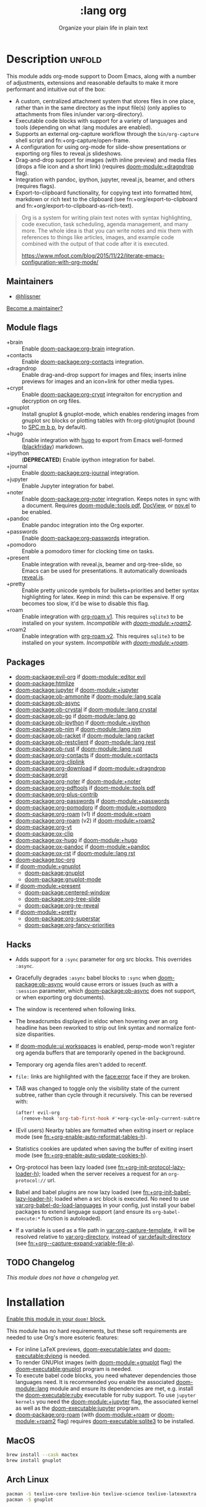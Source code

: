 #+title:    :lang org
#+subtitle: Organize your plain life in plain text
#+created:  February 20, 2017
#+since:    2.0.0

* Description :unfold:
This module adds org-mode support to Doom Emacs, along with a number of
adjustments, extensions and reasonable defaults to make it more performant and
intuitive out of the box:

- A custom, centralized attachment system that stores files in one place, rather
  than in the same directory as the input file(s) (only applies to attachments
  from files in/under var:org-directory).
- Executable code blocks with support for a variety of languages and tools
  (depending on what :lang modules are enabled).
- Supports an external org-capture workflow through the =bin/org-capture= shell
  script and fn:+org-capture/open-frame.
- A configuration for using org-mode for slide-show presentations or exporting
  org files to reveal.js slideshows.
- Drag-and-drop support for images (with inline preview) and media files (drops
  a file icon and a short link) (requires [[doom-module:+dragndrop]] flag).
- Integration with pandoc, ipython, jupyter, reveal.js, beamer, and others
  (requires flags).
- Export-to-clipboard functionality, for copying text into formatted html,
  markdown or rich text to the clipboard (see fn:+org/export-to-clipboard and
  fn:+org/export-to-clipboard-as-rich-text).

#+begin_quote
Org is a system for writing plain text notes with syntax highlighting, code
execution, task scheduling, agenda management, and many more. The whole idea is
that you can write notes and mix them with references to things like articles,
images, and example code combined with the output of that code after it is
executed.

https://www.mfoot.com/blog/2015/11/22/literate-emacs-configuration-with-org-mode/
#+end_quote

** Maintainers
- [[doom-user:][@hlissner]]

[[doom-contrib-maintainer:][Become a maintainer?]]

** Module flags
- +brain ::
  Enable [[doom-package:org-brain]] integration.
- +contacts ::
  Enable [[doom-package:org-contacts]] integration.
- +dragndrop ::
  Enable drag-and-drop support for images and files; inserts inline previews for
  images and an icon+link for other media types.
- +crypt ::
  Enable [[doom-package:org-crypt]] integraiton for encryption and decryption on org
  files.
- +gnuplot ::
  Install gnuplot & gnuplot-mode, which enables rendering images from gnuplot
  src blocks or plotting tables with fn:org-plot/gnuplot (bound to [[kbd:][SPC m b p]], by
  default).
- +hugo ::
  Enable integration with [[https://gohugo.io][hugo]] to export from Emacs well-formed ([[https://github.com/russross/blackfriday][blackfriday]])
  markdown.
- +ipython ::
  (**DEPRECATED**) Enable ipython integration for babel.
- +journal ::
  Enable [[doom-package:org-journal]] integration.
- +jupyter ::
  Enable Jupyter integration for babel.
- +noter ::
  Enable [[doom-package:org-noter]] integration. Keeps notes in sync with a
  document. Requires [[doom-module::tools pdf]], [[https://www.gnu.org/software/emacs/manual/html_node/emacs/Document-View.html][DocView]], or [[https://github.com/wasamasa/nov.el][nov.el]] to be enabled.
- +pandoc ::
  Enable pandoc integration into the Org exporter.
- +passwords ::
  Enable [[doom-package:org-passwords]] integration.
- +pomodoro ::
  Enable a pomodoro timer for clocking time on tasks.
- +present ::
  Enable integration with reveal.js, beamer and org-tree-slide, so Emacs can be
  used for presentations. It automatically downloads [[https://github.com/hakimel/reveal.js][reveal.js]].
- +pretty ::
  Enable pretty unicode symbols for bullets+priorities and better syntax
  highlighting for latex. Keep in mind: this can be expensive. If org becomes
  too slow, it'd be wise to disable this flag.
- +roam ::
  Enable integration with [[https://github.com/org-roam/org-roam-v1][org-roam v1]]. This requires ~sqlite3~ to be installed
  on your system. /Incompatible with [[doom-module:+roam2]]./
- +roam2 ::
  Enable integration with [[https://github.com/org-roam/org-roam][org-roam v2]]. This requires ~sqlite3~ to be installed
  on your system. /Incompatible with [[doom-module:+roam]]./

** Packages
- [[doom-package:evil-org]] if [[doom-module::editor evil]]
- [[doom-package:htmlize]]
- [[doom-package:jupyter]] if [[doom-module:+jupyter]]
- [[doom-package:ob-ammonite]] if [[doom-module::lang scala]]
- [[doom-package:ob-async]]
- [[doom-package:ob-crystal]] if [[doom-module::lang crystal]]
- [[doom-package:ob-go]] if [[doom-module::lang go]]
- [[doom-package:ob-ipython]] if [[doom-module:+ipython]]
- [[doom-package:ob-nim]] if [[doom-module::lang nim]]
- [[doom-package:ob-racket]] if [[doom-module::lang racket]]
- [[doom-package:ob-restclient]] if [[doom-module::lang rest]]
- [[doom-package:ob-rust]] if [[doom-module::lang rust]]
- [[doom-package:org-contacts]] if [[doom-module:+contacts]]
- [[doom-package:org-cliplink]]
- [[doom-package:org-download]] if [[doom-module:+dragndrop]]
- [[doom-package:orgit]]
- [[doom-package:org-noter]] if [[doom-module:+noter]]
- [[doom-package:org-pdftools]] if [[doom-module::tools pdf]]
- [[doom-package:org-plus-contrib]]
- [[doom-package:org-passwords]] if [[doom-module:+passwords]]
- [[doom-package:org-pomodoro]] if [[doom-module:+pomodoro]]
- [[doom-package:org-roam]] (v1) if [[doom-module:+roam]]
- [[doom-package:org-roam]] (v2) if [[doom-module:+roam2]]
- [[doom-package:org-yt]]
- [[doom-package:ox-clip]]
- [[doom-package:ox-hugo]] if [[doom-module:+hugo]]
- [[doom-package:ox-pandoc]] if [[doom-module:+pandoc]]
- [[doom-package:ox-rst]] if [[doom-module::lang rst]]
- [[doom-package:toc-org]]
- if [[doom-module:+gnuplot]]
  - [[doom-package:gnuplot]]
  - [[doom-package:gnuplot-mode]]
- if [[doom-module:+present]]
  - [[doom-package:centered-window]]
  - [[doom-package:org-tree-slide]]
  - [[doom-package:org-re-reveal]]
- if [[doom-module:+pretty]]
  - [[doom-package:org-superstar]]
  - [[doom-package:org-fancy-priorities]]

** Hacks
- Adds support for a ~:sync~ parameter for org src blocks. This overrides
  ~:async~.
- Gracefully degrades ~:async~ babel blocks to ~:sync~ when [[doom-package:ob-async]] would cause
  errors or issues (such as with a ~:session~ parameter, which [[doom-package:ob-async]] does not
  support, or when exporting org documents).
- The window is recentered when following links.
- The breadcrumbs displayed in eldoc when hovering over an org headline has been
  reworked to strip out link syntax and normalize font-size disparities.
- If [[doom-module::ui workspaces]] is enabled, persp-mode won't register org agenda buffers
  that are temporarily opened in the background.
- Temporary org agenda files aren't added to recentf.
- =file:= links are highlighted with the [[face:error]] face if they are broken.
- TAB was changed to toggle only the visibility state of the current subtree,
  rather than cycle through it recursively. This can be reversed with:

  #+begin_src emacs-lisp
  (after! evil-org
    (remove-hook 'org-tab-first-hook #'+org-cycle-only-current-subtree-h))
  #+end_src
- (Evil users) Nearby tables are formatted when exiting insert or replace mode
  (see [[fn:+org-enable-auto-reformat-tables-h]]).
- Statistics cookies are updated when saving the buffer of exiting insert mode
  (see [[fn:+org-enable-auto-update-cookies-h]]).
- Org-protocol has been lazy loaded (see [[fn:+org-init-protocol-lazy-loader-h]]);
  loaded when the server receives a request for an =org-protocol://= url.
- Babel and babel plugins are now lazy loaded (see
  [[fn:+org-init-babel-lazy-loader-h]]); loaded when a src block is executed. No need
  to use [[var:org-babel-do-load-languages]] in your config, just install your babel
  packages to extend language support (and ensure its ~org-babel-execute:*~
  function is autoloaded).
- If a variable is used as a file path in [[var:org-capture-template]], it will be
  resolved relative to [[var:org-directory]], instead of [[var:default-directory]] (see
  [[fn:+org--capture-expand-variable-file-a]]).

** TODO Changelog
# This section will be machine generated. Don't edit it by hand.
/This module does not have a changelog yet./

* Installation
[[id:01cffea4-3329-45e2-a892-95a384ab2338][Enable this module in your ~doom!~ block.]]

This module has no hard requirements, but these soft requirements are needed to
use Org's more esoteric features:
- For inline LaTeX previews, [[doom-executable:latex]] and [[doom-executable:dvipng]] is needed.
- To render GNUPlot images (with [[doom-module:+gnuplot]] flag) the [[doom-executable:gnuplot]] program is needed.
- To execute babel code blocks, you need whatever dependencies those languages
  need. It is recommended you enable the associated [[doom-module::lang]] module and ensure its
  dependencies are met, e.g. install the [[doom-executable:ruby]] executable for ruby support. To
  use ~jupyter kernels~ you need the [[doom-module:+jupyter]] flag, the associated kernel as
  well as the [[doom-executable:jupyter]] program.
- [[doom-package:org-roam]] (with [[doom-module:+roam]] or [[doom-module:+roam2]] flag) requires [[doom-executable:sqlite3]] to be installed.

** MacOS
#+begin_src sh
brew install --cask mactex
brew install gnuplot
#+end_src

** Arch Linux
#+begin_src sh
pacman -S texlive-core texlive-bin texlive-science texlive-latexextra
pacman -S gnuplot
#+end_src

** Debian & Ubuntu
#+begin_src sh
apt-get install texlive dvipng
apt-get install gnuplot
#+end_src

** NixOS
#+begin_src nix
environment.systemPackages = with pkgs; [
  # any less than medium isn't guaranteed to work
  texlive.combined.scheme-medium
  # required by +jupyter
  (python38.withPackages(ps: with ps; [jupyter]))
];
#+end_src

** TODO Windows

* TODO Usage
#+begin_quote
 󱌣 /This module's usage documentation is incomplete./ [[doom-contrib-module:][Complete it?]]
#+end_quote

** Invoking the org-capture frame from outside Emacs
The simplest way to use the org-capture frame is through the ~bin/org-capture~
script. I'd recommend binding a shortcut key to it. If Emacs isn't running, it
will spawn a temporary daemon for you.

Alternatively, you can call ~+org-capture/open-frame~ directly, e.g.
#+begin_src sh
emacsclient --eval '(+org-capture/open-frame INITIAL-INPUT KEY)'
#+end_src

** Built-in custom link types
This module defines a number of custom link types in ~+org-init-custom-links-h~.
They are (with examples):

- ~doom-docs:index.org~ -> =~/.emacs.d/docs/%s=
- ~doom-modules:editor/evil/README.org~ -> =~/.emacs.d/modules/%s=
- ~doom-repo:issues~ -> =https://github.com/hlissner/doom-emacs/%s=
- ~doom:core/core.el~ -> =~/.emacs.d/%s=
- ~duckduckgo:search terms~
- ~gimages:search terms~ (Google Images)
- ~github:hlissner/doom-emacs~
- ~gmap:Toronto, Ontario~ (Google Maps)
- ~google:search terms~
- ~kagi:search terms~
- ~org:todo.org~ -> ={org-directory}/%s=
- ~wolfram:sin(x^3)~
- ~wikipedia:Emacs~
- ~youtube:P196hEuA_Xc~ (link only)
- ~yt:P196hEuA_Xc~ (like =youtube=, but includes an inline preview of the video)

** evil-mode keybindings
For =evil-mode= users, an overview of org-mode keybindings is provided [[https://github.com/Somelauw/evil-org-mode/blob/master/README.org#keybindings][here]].

* TODO Configuration
#+begin_quote
 󱌣 /This module's configuration documentation is incomplete./ [[doom-contrib-module:][Complete it?]]
#+end_quote

** Changing ~org-directory~
~org-directory~ must be set /before/ [[doom-package:org]] has loaded:
#+begin_src emacs-lisp
;; in $DOOMDIR/config.el
(setq org-directory "~/new/org/location/")
#+end_src

** Changing ~org-noter-notes-search-path~
#+begin_src emacs-lisp
;; in $DOOMDIR/config.el
(setq org-noter-notes-search-path '("~/notes/path/"))
#+end_src

* Troubleshooting
[[doom-report:][Report an issue?]]

** =org-roam=
*** Should I go with =+roam= (v1) or =+roam2= (v2)?
Long story short: if you're new to [[doom-package:org-roam]] and haven't used it, then you should
go with [[doom-module:+roam2]]; if you already have an ~org-roam-directory~ with the v1 files in
it, then you can keep use [[doom-module:+roam]] for the time being, but it will eventually be
removed, so you should [[https://www.orgroam.com/manual.html#How-to-migrate-from-Org_002droam-v1_003f][migrate]] at your earliest convenience.

V1 isn't actively maintained anymore and is now basically EOL. This means that
the feature disparity between the both will continue to grow, while its existing
bugs and problems won't be addressed, at least by the main maintainers. V2 can
be considered as a complete rewrite of the package so it comes with a lot of
breaking changes.

To learn more about v2 you can use the next resources:
- [[https://github.com/org-roam/org-roam/blob/master/doc/org-roam.org][Org-roam v2 Official Manual]]
- [[https://github.com/org-roam/org-roam/wiki/Hitchhiker's-Rough-Guide-to-Org-roam-V2][Hitchhiker's Rough Guide to Org roam V2]]
- [[https://blog.jethro.dev/posts/org_roam_v2/][Releasing Org-roam v2 - Jethro Kuan's blog]]
- [[https://org-roam.discourse.group/t/org-roam-major-redesign/1198][Thread about the redesign from Org-Roam Discourse]]

*** Migrating your existing files from v1 (=+roam=) to v2 (=+roam2=)
V2 comes with a migration wizard for v1 users. It's new, which means issues can
appear during the migration process. Because of that, *don't forget to backup*
your ~org-roam-directory~ before attempting to migrate.

In order to migrate from v1 to v2 using Doom follow the next steps:
1. Enable [[doom-module:+roam2]] flag (and disable [[doom-module:+roam]] if it was previously enabled) in your
   =init.el=.
2. Ensure your ~org-roam-directory~ points to a directory with your v1 files.
3. Run ~$ doom sync -u~ in your shell.
4. Restart Emacs (if it was previously opened) and run ~org-roam-migrate-wizard~
   command (~M-x org-roam-migrate-wizard RET~). The wizard will automatically
   attempt to backup your previous ~org-roam-directory~ to =org-roam.bak=, but
   just in case backup it yourself too.
4. After the wizard is done you should be good to go. Verify the integrity of
   your data and whether it did everything as expected. In case of failure
   [[https://github.com/org-roam/org-roam/issues][report]] your issue.

* Frequently asked questions
/This module has no FAQs yet./ [[doom-suggest-faq:][Ask one?]]

* TODO Appendix
#+begin_quote
 󱌣 This module has no appendix yet. [[doom-contrib-module:][Write one?]]
#+end_quote
